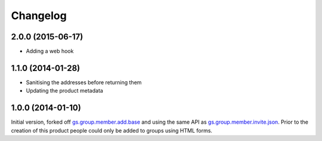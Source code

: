 Changelog
=========

2.0.0 (2015-06-17)
------------------

* Adding a web hook

1.1.0 (2014-01-28)
------------------

* Sanitising the addresses before returning them
* Updating the product metadata

1.0.0 (2014-01-10)
------------------

Initial version, forked off `gs.group.member.add.base`_ and using
the same API as `gs.group.member.invite.json`_. Prior to the
creation of this product people could only be added to groups
using HTML forms.

.. _gs.group.member.invite.json:
   https://github.com/groupserver/gs.group.member.invite.json

.. _gs.group.member.add.base:
   https://github.com/groupserver/gs.group.member.add.base


